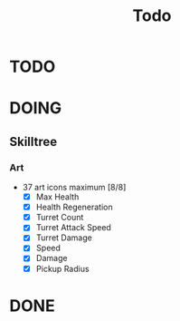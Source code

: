 #+title: Todo


* TODO

* DOING
** Skilltree
*** Art
- 37 art icons maximum [8/8]
  - [X] Max Health
  - [X] Health Regeneration
  - [X] Turret Count
  - [X] Turret Attack Speed
  - [X] Turret Damage
  - [X] Speed
  - [X] Damage
  - [X] Pickup Radius

* DONE
